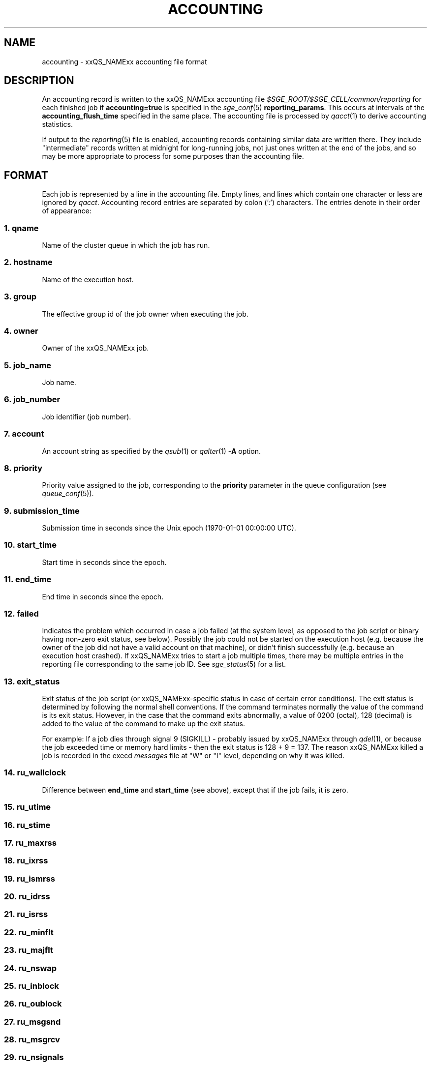 '\" t
.\"___INFO__MARK_BEGIN__
.\"
.\" Copyright: 2004 by Sun Microsystems, Inc.
.\" Copyright: 2011 by Dave Love <d.love@liv.ac.uk>
.\"
.\"___INFO__MARK_END__
.\"
.\" Some handy macro definitions [from Tom Christensen's man(1) manual page].
.\"
.de SB		\" small and bold
.if !"\\$1"" \\s-2\\fB\&\\$1\\s0\\fR\\$2 \\$3 \\$4 \\$5
..
.\"
.de T		\" switch to typewriter font
.ft CW		\" probably want CW if you don't have TA font
..
.\"
.de TY		\" put $1 in typewriter font
.if t .T
.if n ``\c
\\$1\c
.if t .ft P
.if n \&''\c
\\$2
..
.\" "
.de M		\" man page reference
\\fI\\$1\\fR\\|(\\$2)\\$3
..
.de MO		\" other man page reference
\\fI\\$1\\fR\\|(\\$2)\\$3
..
.TH ACCOUNTING 5 2011-11-17 "xxRELxx" "xxQS_NAMExx File Formats"
.\"
.SH NAME
accounting \- xxQS_NAMExx accounting file format
.\"
.SH DESCRIPTION
An accounting record is written to the xxQS_NAMExx
accounting file
.I $SGE_ROOT/$SGE_CELL/common/reporting
for each finished job if
.B accounting=true
is specified in the
.M sge_conf 5
.BR reporting_params .
This occurs at intervals of the
.B accounting_flush_time
specified in the same place.
The accounting file is processed by
.M qacct 1
to derive accounting statistics.
.PP
If output to the
.M reporting 5
file is enabled, accounting records containing similar data are
written there.  They include "intermediate" records written at
midnight for long-running jobs, not just ones written at the end of
the jobs, and so may be more appropriate to process for some purposes
than the accounting file.
.\"
.\"
.SH FORMAT
Each job is represented by a line in the accounting file. Empty lines,
and lines which contain one character or less are ignored by
.IR qacct .
Accounting record entries are
separated by colon (':') characters. The entries denote in their order
of appearance:
.SS "\fB1. qname\fP"
Name of the cluster queue in which the job has run.
.SS "\fB2. hostname\fP"
Name of the execution host.
.SS "\fB3. group\fP"
The effective group id of the job owner when executing the job.
.SS "\fB4. owner\fP"
Owner of the xxQS_NAMExx job.
.SS "\fB5. job_name\fP"
Job name.
.SS "\fB6. \fBjob_number\fP"
Job identifier (job number).
.SS "\fB7. account\fP"
An account string as specified by the
.M qsub 1
or
.M qalter 1
\fB\-A\fP option.
.SS "\fB8. priority\fP"
Priority value assigned to the job, corresponding to the \fBpriority\fP
parameter in the queue configuration (see
.M queue_conf 5 ).
.SS "\fB9. submission_time\fP"
Submission time in seconds since the Unix epoch (1970-01-01 00:00:00 UTC).
.SS "\fB10. start_time\fP"
Start time in seconds since the epoch.
.SS "\fB11. end_time\fP"
End time in seconds since the epoch.
.SS "\fB12. failed\fP"
Indicates the problem which occurred in case a job failed (at the
system level, as opposed to the job script or binary having non-zero
exit status, see below).  Possibly the job could not be started on
the execution host (e.g. because the owner of the job did not have a valid 
account on that machine), or didn't finish successfully (e.g. because
an execution host crashed).  If xxQS_NAMExx tries to start a job
multiple times, there may be multiple entries in the reporting file
corresponding to the same job ID.  See
.M sge_status 5
for a list.
.SS "\fB13. exit_status\fP"
Exit status of the job script (or xxQS_NAMExx-specific status in case
of certain error conditions).
The exit status is determined by following the normal shell conventions.
If the command terminates normally the value of the command is its exit status.
However, in the case that the command exits abnormally, a value of 0200 (octal), 
128 (decimal) is added to the value of the command to make up the exit status.
.P
For example: If a job dies through signal 9 (SIGKILL) \- probably issued
by xxQS_NAMExx through
.M qdel 1 ,
or because the job exceeded time or memory hard limits \- then the
exit status is 128\ +\ 9\ =\ 137.  The reason xxQS_NAMExx killed a job
is recorded in the execd
.I messages
file at "W" or "I" level, depending on why it was killed.
.SS "\fB14. ru_wallclock\fP"
Difference between \fBend_time\fP and \fBstart_time\fP (see above),
except that if the job fails, it is zero.
.SS \fB15. ru_utime\fP
.SS \fB16. ru_stime\fP
.SS \fB17. ru_maxrss\fP
.SS \fB18. ru_ixrss\fP
.SS \fB19. ru_ismrss\fP
.SS \fB20. ru_idrss\fP
.SS \fB21. ru_isrss\fP
.SS \fB22. ru_minflt\fP
.SS \fB23. ru_majflt\fP
.SS \fB24. ru_nswap\fP
.SS \fB25. ru_inblock\fP
.SS \fB26. ru_oublock\fP
.SS \fB27. ru_msgsnd\fP
.SS \fB28. ru_msgrcv\fP
.SS \fB29. ru_nsignals\fP
.SS \fB30. ru_nvcsw\fP
.SS \fB31. ru_nivcsw\fP
These entries follow the contents of the standard Unix rusage
structure as described in
.M getrusage 2 .
Depending on the operating system where the job was executed, some of the
fields may be 0.
.SS "\fB32. project\fP"
The project which was assigned to the job.
.SS "\fB33. department\fP"
The department which was assigned to the job.
.SS "\fB34. granted_pe\fP"
The parallel environment which was selected for the job.
.SS "\fB35. slots\fP"
The number of slots which were dispatched to the job by the scheduler.
.SS "\fB36. task_number\fP"
Array job task index number.
.SS "\fB37. cpu\fP"
The CPU time usage in seconds.  The value may be affected by the
ACCT_RESERVED_USAGE execd parameter (see
.M sge_conf 5 ).
.SS "\fB38. mem\fP"
The integral memory usage in Gbytes seconds.  The value may be affected by the
ACCT_RESERVED_USAGE execd parameter (see
.M sge_conf 5 ).
.SS "\fB39. io\fP"
The amount of data transferred in input/output operations in GB (if
available, otherwise 0).  On Linux, this is summed over calls to
.MO read 2 ,
.MO pread 2 ,
.MO write 2 ,
and
.MO pwrite 2 ;
thus it includes i/o via cache, and may not reflect data actually
written to filing system.
.SS "\fB40. category\fP"
A string specifying the job category.
This contains a space-separated pseudo options list for the job, with
components as follows:
.IP "\fB\-U\fP \fIuser_list\fP"
An owner/group ACL list composed from
.M host_conf 5 ,
.M sge_pe 5 ,
And
.M queue_conf 5
.BR user_lists / xuser_lists
entries.  Entries from
.M sge_conf 5
are not considered since they can only cause a job to be
accepted/rejected at submit time.  Omitted if there are no such
configuration entries.
.IP "\fB\-P\fP \fIproject_list\fP"
Like
.BR \-U ,
but for
.BR project / xproject
entries.
.IP "\fB\-u\fP \fIowner\fP"
The owner's user name, if it was referenced in any RQS (see
.M xxqs_name_sxx_resource_quota 5 ).
Omitted if there was no such reference.
.IP "\fB\-q\fP \fIqueue_list\fP"
The hard queue list (only if one was specified).
.IP "\fB\-masterq\fP \fIqueue_list\fP"
The master queue list (only if one was specified).
.IP "\fB\-l\fP \fIresource_list\fP"
The hard resource list (only if hard resources were specified).
.IP "\fB\-soft \-l\fP \fIresource_list\fP"
The soft resource list (only if soft resources were specified).
.IP "\fB\-pe\fP \fIpe_name pe_range\fP"
The parallel environment specified for the job (only for parallel
jobs).
.IP "\fB\-ckpt \fIckpt_name\fP"
The job's checkpointing environment (only if one was specified).
.IP "\fB\-I \fIy\fP"
Present only for interactive jobs.
.IP "\fB\-ar \fIar_id\fP"
The advance reservation into which the job was submitted (only if one
was specified).
.SS "\fB41. iow\fP"
The input/output wait time in seconds (if available, otherwise 0).
.SS "\fB42. pe_taskid\fP"
.\" fixme: if not none, it's <n>.<hostname>, but it's not clear <n> is
If this identifier is not equal to \fBNONE\fP, the task was part of a
parallel job, and was passed to xxQS_NAMExx via the \fBqrsh
\-inherit\fP interface.  Such records are not produced if the PE's
.B accounting_summary
parameter is false (see
.M sge_pe 5 ).
.SS "\fB43. maxvmem\fP"
The maximum vmem size in bytes.  The value may be affected by the
ACCT_RESERVED_USAGE execd parameter (see
.M sge_conf 5 ).
.SS "\fB44. arid\fP"
Advance reservation identifier. If the job used the resources of an advance
reservation, then this field contains a positive integer identifier; otherwise the
value is "\fB0\fP".
.SS \fB45. ar_sub_time\fP
Advance reservation submission time if the job uses the resources of
an advance reservation; otherwise "\fB0\fP".
.\"
.SH FILES
.I $SGE_ROOT/$SGE_CELL/common/accounting
.\"
.SH "SEE ALSO"
.M xxqs_name_sxx_intro 1 ,
.M qacct 1 ,
.M qalter 1 ,
.M qsub 1 ,
.MO getrusage 2 ,
.M queue_conf 5 ,
.M sge_conf 5 ,
.M sge_pe 5 ,
.M sge_status 5 ,
.M reporting 5 .
.\"
.SH "COPYRIGHT"
See
.M xxqs_name_sxx_intro 1
for a full statement of rights and permissions.
